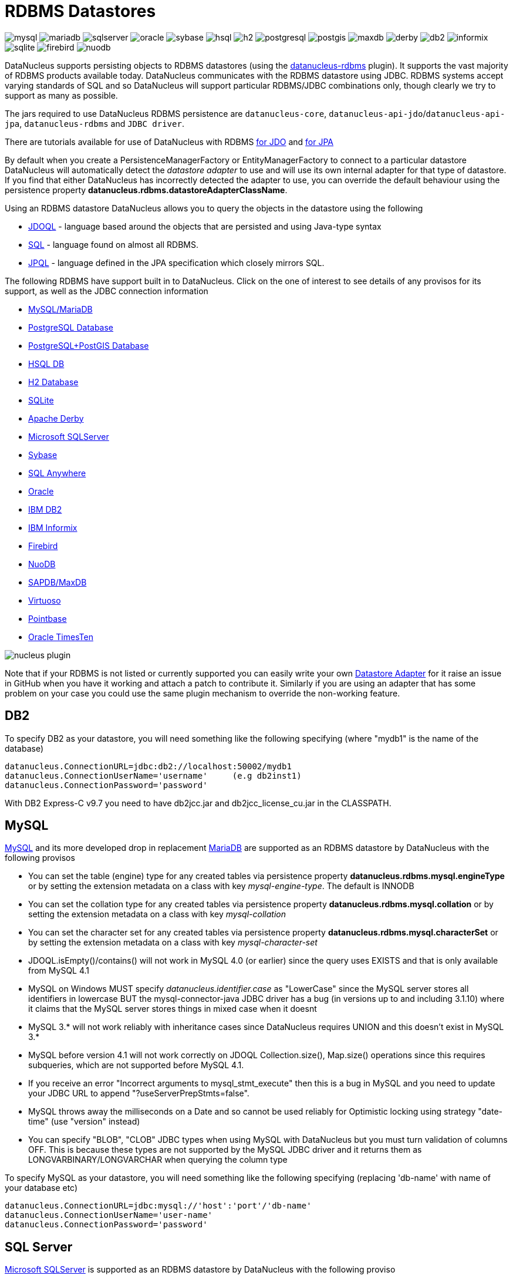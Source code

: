 [[rdbms]]
= RDBMS Datastores
:_basedir: ../
:_imagesdir: images/


image:../images/datastore/mysql.png[]
image:../images/datastore/mariadb.png[]
image:../images/datastore/sqlserver.png[]
image:../images/datastore/oracle.png[]
image:../images/datastore/sybase.png[]
image:../images/datastore/hsql.png[]
image:../images/datastore/h2.png[]
image:../images/datastore/postgresql.png[]
image:../images/datastore/postgis.png[]
image:../images/datastore/maxdb.png[]
image:../images/datastore/derby.png[]
image:../images/datastore/db2.png[]
image:../images/datastore/informix.png[]
image:../images/datastore/sqlite.png[]
image:../images/datastore/firebird.png[]
image:../images/datastore/nuodb.png[]


DataNucleus supports persisting objects to RDBMS datastores (using the https://github.com/datanucleus/datanucleus-rdbms[datanucleus-rdbms] plugin). 
It supports the vast majority of RDBMS products available today. 
DataNucleus communicates with the RDBMS datastore using JDBC. 
RDBMS systems accept varying standards of SQL and so DataNucleus will support particular RDBMS/JDBC combinations only, though clearly we try to support as many as possible.

The jars required to use DataNucleus RDBMS persistence are `datanucleus-core`, `datanucleus-api-jdo`/`datanucleus-api-jpa`, `datanucleus-rdbms` and `JDBC driver`.

There are tutorials available for use of DataNucleus with RDBMS link:../jdo/tutorial.html[for JDO] and link:../jpa/tutorial.html[for JPA]

By default when you create a PersistenceManagerFactory or EntityManagerFactory to connect to a particular datastore DataNucleus will automatically 
detect the _datastore adapter_ to use and will use its own internal adapter for that type of datastore. 
If you find that either DataNucleus has incorrectly detected the adapter to use, you can override the default behaviour using the persistence property
*datanucleus.rdbms.datastoreAdapterClassName*.

Using an RDBMS datastore DataNucleus allows you to query the objects in the datastore using the following

* link:../jdo/query.html#jdoql[JDOQL] - language based around the objects that are persisted and using Java-type syntax
* link:../jdo/query.html#sql[SQL] - language found on almost all RDBMS.
* link:../jpa/query.html#jpql[JPQL] - language defined in the JPA specification which closely mirrors SQL.

The following RDBMS have support built in to DataNucleus. 
Click on the one of interest to see details of any provisos for its support, as well as the JDBC connection information

* link:#mysql[MySQL/MariaDB]
* link:#postgresql[PostgreSQL Database]
* link:#postgis[PostgreSQL+PostGIS Database]
* link:#hsqldb[HSQL DB]
* link:#h2[H2 Database]
* link:#sqlite[SQLite]
* link:#derby[Apache Derby]
* link:#sqlserver[Microsoft SQLServer]
* link:#sybase[Sybase]
* link:#sqlanywhere[SQL Anywhere]
* link:#oracle[Oracle]
* link:#db2[IBM DB2]
* link:#informix[IBM Informix]
* link:#firebird[Firebird]
* link:#nuodb[NuoDB]
* link:#maxdb[SAPDB/MaxDB]
* link:#virtuoso[Virtuoso]
* link:#pointbase[Pointbase]
* link:#timesten[Oracle TimesTen]

image:../images/nucleus_plugin.png[] 

Note that if your RDBMS is not listed or currently supported you can easily write your own link:../extensions/extensions.html#rdbms_datastore_adapter[Datastore Adapter] for it
raise an issue in GitHub when you have it working and attach a patch to contribute it.
Similarly if you are using an adapter that has some problem on your case you could use the same plugin mechanism to override the non-working feature.


[[db2]]
== DB2
    
To specify DB2 as your datastore, you will need something like the following specifying (where "mydb1" is the name of the database)

-----
datanucleus.ConnectionURL=jdbc:db2://localhost:50002/mydb1
datanucleus.ConnectionUserName='username'     (e.g db2inst1)
datanucleus.ConnectionPassword='password'
-----

With DB2 Express-C v9.7 you need to have db2jcc.jar and db2jcc_license_cu.jar in the CLASSPATH.


[[mysql]]
== MySQL
    
http://www.mysql.com[MySQL] and its more developed drop in replacement https://mariadb.org[MariaDB] are supported as an RDBMS datastore by DataNucleus with the following provisos

* You can set the table (engine) type for any created tables via persistence property *datanucleus.rdbms.mysql.engineType* or by setting the 
extension metadata on a class with key _mysql-engine-type_. The default is INNODB
* You can set the collation type for any created tables via persistence property *datanucleus.rdbms.mysql.collation*
or by setting the extension metadata on a class with key _mysql-collation_
* You can set the character set for any created tables via persistence property *datanucleus.rdbms.mysql.characterSet*
or by setting the extension metadata on a class with key _mysql-character-set_
* JDOQL.isEmpty()/contains() will not work in MySQL 4.0 (or earlier) since the query uses EXISTS and that is only available from MySQL 4.1
* MySQL on Windows MUST specify _datanucleus.identifier.case_ as "LowerCase" since the MySQL server stores all identifiers in lowercase 
BUT the mysql-connector-java JDBC driver has a bug (in versions up to and including 3.1.10) where it claims that the MySQL server stores things in mixed case when it doesnt
* MySQL 3.* will not work reliably with inheritance cases since DataNucleus requires UNION and this doesn't exist in MySQL 3.*
* MySQL before version 4.1 will not work correctly on JDOQL Collection.size(), Map.size() operations since this requires subqueries, which are not supported before MySQL 4.1.
* If you receive an error "Incorrect arguments to mysql_stmt_execute" then this is a bug in MySQL and you need to update your JDBC URL to append "?useServerPrepStmts=false".
* MySQL throws away the milliseconds on a Date and so cannot be used reliably for Optimistic locking using strategy "date-time" (use "version" instead)
* You can specify "BLOB", "CLOB" JDBC types when using MySQL with DataNucleus but you must turn validation of columns OFF. 
This is because these types are not supported by the MySQL JDBC driver and it returns them as LONGVARBINARY/LONGVARCHAR when querying the column type

To specify MySQL as your datastore, you will need something like the following specifying (replacing 'db-name' with name of your database etc)

-----
datanucleus.ConnectionURL=jdbc:mysql://'host':'port'/'db-name'
datanucleus.ConnectionUserName='user-name'
datanucleus.ConnectionPassword='password'
-----


[[sqlserver]]
== SQL Server
    
http://www.microsoft.com/sql[Microsoft SQLServer] is supported as an RDBMS datastore by DataNucleus with the following proviso

* SQLServer 2000 does not keep accuracy on _datetime_ datatypes. This is an SQLServer 2000 issue. In order to keep the accuracy when storing _java.util.Date_ java types, use _int_ datatype.

To specify SQLServer as your datastore, you will need something like the following specifying (replacing 'db-name' with name of your database etc)
    
Microsoft SQLServer 2005 JDBC Driver (Recommended)
-----
datanucleus.ConnectionURL=jdbc:sqlserver://'host':'port';DatabaseName='db-name';SelectMethod=cursor
datanucleus.ConnectionUserName='user-name'
datanucleus.ConnectionPassword='password'
-----

Microsoft SQLServer 2000 JDBC Driver
-----
datanucleus.ConnectionURL=jdbc:microsoft:sqlserver://'host':'port';DatabaseName='db-name';SelectMethod=cursor
datanucleus.ConnectionUserName='user-name'
datanucleus.ConnectionPassword='password'
-----


[[oracle]]
== Oracle

To specify http://www.oracle.com/database/[Oracle] as your datastore, you will need something like the following specifying (replacing 'db-name' with name of your database etc) ... 
you can also use 'oci' instead of 'thin' depending on your driver.

-----
datanucleus.ConnectionURL=jdbc:oracle:thin:@'host':'port':'db-name'
datanucleus.ConnectionUserName='user-name'
datanucleus.ConnectionPassword='password'
-----


[[sybase]]
== Sybase

To specify http://www.sybase.com[Sybase] as your datastore, you will need something like the following specifying (replacing 'db-name' with name of your database etc)

-----
datanucleus.ConnectionURL=jdbc:sybase:Tds:'host':'port'/'db-name'
datanucleus.ConnectionUserName='user-name'
datanucleus.ConnectionPassword='password'
-----


[[sqlanywhere]]
== SAP SQL Anywhere

To specify http://www.sap.com/pc/tech/database/software/sybase-sql-anywhere/index.html[SQL Anywhere] as your datastore, 
you will need something like the following specifying (replacing 'db-name' with name of your database etc)

-----
datanucleus.ConnectionURL=jdbc:sqlanywhere:uid=DBA;pwd=sql;eng=demo
datanucleus.ConnectionUserName='user-name'
datanucleus.ConnectionPassword='password'
-----


[[hsqldb]]
== HSQLDB

http://hsqldb.org[HSQLDB] is supported as an RDBMS datastore by DataNucleus with the following proviso

* Use of batched statements is disabled since HSQLDB has a bug where it throws exceptions "batch failed" (really informative). Still waiting for this to be fixed in HSQLDB
* Use of JDOQL/JPQL subqueries cannot be used where you want to refer back to the parent query since HSQLDB up to and including version 1.8 don't support this.

To specify HSQL (1.x) as your datastore, you will need something like the following specifying (replacing 'db-name' with name of your database etc)

-----
datanucleus.ConnectionURL=jdbc:hsqldb:hsql://'host':'port'/'db-name'
datanucleus.ConnectionUserName='user-name'
datanucleus.ConnectionPassword='password'
-----

Note that in HSQLDB v2.x the driver changes to _org.hsqldb.jdbc.JDBCDriver_</p>


[[h2]]
== H2

http://www.h2database.com[H2] is supported as an RDBMS datastore by DataNucleus.

To specify H2 as your datastore, you will need something like the following specifying (replacing 'db-name' with name of your database etc)

-----
datanucleus.ConnectionURL=jdbc:h2:'db-name'
datanucleus.ConnectionUserName=sa
datanucleus.ConnectionPassword=
-----


[[informix]]
== Informix

Informix is supported as an RDBMS datastore by DataNucleus.

To specify Informix as your datastore, you will need something like the following specifying (replacing 'db-name' with name of your database etc)

-----
datanucleus.ConnectionURL=jdbc:informix-sqli://[{ip|host}:port][/dbname]:INFORMIXSERVER=servername[;name=value[;name=value]...]
datanucleus.ConnectionUserName=informix
datanucleus.ConnectionPassword=password
-----

For example
-----
datanucleus.ConnectionURL=jdbc:informix-sqli://192.168.254.129:9088:informixserver=demo_on;database=buf_log_db
datanucleus.ConnectionUserName=informix
datanucleus.ConnectionPassword=password
-----

Note that some database logging options in Informix do not allow changing autoCommit dinamically. You need to rebuild the database to support it. 
To rebuild the database refer to Informix documention, but as example, 
-----
run $INFORMIXDIR\bin\dbaccess and execute the command "CREATE DATABASE mydb WITH BUFFERED LOG".
-----
 
*INDEXOF*: Informix 11.x does not have a function to search a string in another string. DataNucleus defines a user defined function, DATANUCLEUS_STRPOS, which is automatically created 
on startup. The SQL for the UDF function is:

-----
create function DATANUCLEUS_STRPOS(str char(40),search char(40),from smallint) returning smallint
    define i,pos,lenstr,lensearch smallint;
    let lensearch = length(search);
    let lenstr = length(str);

    if lenstr=0 or lensearch=0 then return 0; end if;

    let pos=-1;
    for i=1+from to lenstr
        if substr(str,i,lensearch)=search then
            let pos=i;
            exit for;
        end if;
    end for;
    return pos;
end function;
-----


[[postgresql]]
== PostgreSQL

To specify http://www.postgresql.org[PostgreSQL] as your datastore, you will need something like the following specifying (replacing 'db-name' with name of your database etc)

-----
datanucleus.ConnectionURL=jdbc:postgresql://'host':'port'/'db-name'
datanucleus.ConnectionUserName='user-name'
datanucleus.ConnectionPassword='password'
-----


[[postgis]]
== PostgreSQL with PostGIS extension

To specify http://www.postgis.org[PostGIS] as your datastore, you will need to decide first which geometry library you want to use and then set the connection url accordingly.

For the PostGIS JDBC geometries you will need something like the following specifying (replacing 'db-name' with name of your database etc)

-----
datanucleus.ConnectionURL=jdbc:postgresql://'host':'port'/'db-name'
datanucleus.ConnectionUserName='user-name'
datanucleus.ConnectionPassword='password'
-----

For Oracle's JGeometry you will need something like the following specifying (replacing 'db-name' with name of your database etc)
-----
datanucleus.ConnectionURL=jdbc:postgres_jgeom://'host':'port'/'db-name'
datanucleus.ConnectionUserName='user-name'
datanucleus.ConnectionPassword='password'
-----

For the JTS (Java Topology Suite) geometries you will need something like the following specifying (replacing 'db-name' with name of your database etc)
-----
datanucleus.ConnectionURL=jdbc:postgres_jts://'host':'port'/'db-name'
datanucleus.ConnectionUserName='user-name'
datanucleus.ConnectionPassword='password'
-----


[[derby]]
== Apache Derby

To specify http://db.apache.org/derby/[Apache Derby] as your datastore, you will need something like the following specifying (replacing 'db-name' with filename of your database etc)

-----
datanucleus.ConnectionURL=jdbc:derby:'db-name';create=true
datanucleus.ConnectionUserName='user-name'
datanucleus.ConnectionPassword='password'
-----

Above settings are used together with the Apache Derby in embedded mode. The below settings are used in network mode, where the default port number is 1527.

-----
datanucleus.ConnectionURL=jdbc:derby://'hostname':'portnumber'/'db-name';create=true
datanucleus.ConnectionUserName='user-name'
datanucleus.ConnectionPassword='password'
-----

org.apache.derby.jdbc.ClientDriver

*ASCII*: Derby 10.1 does not have a function to convert a char into ascii code. DataNucleus needs such function to converts chars to int values when performing queries converting chars to ints. 
DataNucleus defines a user defined function, DataNucleus_ASCII, which is automatically created on startup. The SQL for the UDF function is:

-----
DROP FUNCTION NUCLEUS_ASCII;
CREATE FUNCTION NUCLEUS_ASCII(C CHAR(1)) RETURNS INTEGER
EXTERNAL NAME 'org.datanucleus.store.rdbms.adapter.DerbySQLFunction.ascii'
CALLED ON NULL INPUT
LANGUAGE JAVA PARAMETER STYLE JAVA;
-----

*String.matches(pattern)*: When pattern argument is a column, DataNucleus defines a function that allows Derby 10.1 to perform the matches function. The SQL for the UDF function is:

-----
DROP FUNCTION NUCLEUS_MATCHES;
CREATE FUNCTION NUCLEUS_MATCHES(TEXT VARCHAR(8000), PATTERN VARCHAR(8000)) RETURNS INTEGER
EXTERNAL NAME 'org.datanucleus.store.rdbms.adapter.DerbySQLFunction.matches'
CALLED ON NULL INPUT
LANGUAGE JAVA PARAMETER STYLE JAVA;
-----


[[firebird]]
== Firebird

http://www.firebirdsql.org[Firebird] is supported as an RDBMS datastore by DataNucleus with the proviso that

* Auto-table creation is severely limited with Firebird. In Firebird, DDL statements are not auto-committed and are executed at the end of a transaction, after any DML statements. 
This makes "on the fly" table creation in the middle of a DML transaction not work. 
You must make sure that "autoStartMechanism" is NOT set to "SchemaTable" since this will use DML. 
You must also make sure that nobody else is connected to the database at the same time.
Don't ask us why such limitations are in a RDBMS, but then it was you that chose to use it ;-)

To specify Firebird as your datastore, you will need something like the following specifying (replacing 'db-name' with filename of your database etc) </p>

-----
datanucleus.ConnectionURL=jdbc:firebirdsql://localhost/'db-name'
datanucleus.ConnectionUserName='user-name'
datanucleus.ConnectionPassword='password'
-----


[[nuodb]]
== NuoDB

To specify NuoDB as your datastore, you will need something like the following specifying (replacing 'db-name' with filename of your database etc) </p>

-----
datanucleus.ConnectionURL=jdbc:com.nuodb://localhost/'db-name'
datanucleus.ConnectionUserName='user-name'
datanucleus.ConnectionPassword='password'
datanucleus.Schema={my-schema-name}
-----


[[maxdb]]
== SAPDB/MaxDB

To specify SAPDB/MaxDB as your datastore, you will need something like the following specifying (replacing 'db-name' with filename of your database etc)

-----
datanucleus.ConnectionURL=jdbc:sapdb://localhost/'db-name'
datanucleus.ConnectionUserName='user-name'
datanucleus.ConnectionPassword='password'
-----


[[sqlite]]
== SQLite

http://www.sqlite.org/[SQLite] is supported as an RDBMS datastore by DataNucleus with the proviso that

* When using sequences, you must set the persistence property *datanucleus.valuegeneration.transactionAttribute* to *EXISTING*

To specify SQLite as your datastore, you will need something like the following specifying (replacing 'db-name' with filename of your database etc) </p>

-----
datanucleus.ConnectionURL=jdbc:sqlite:'db-name'
datanucleus.ConnectionUserName=
datanucleus.ConnectionPassword=
-----


[[virtuoso]]
== Virtuoso

To specify http://virtuoso.openlinksw.com/dataspace/dav/wiki/Main/[Virtuoso] as your datastore, you will need something like the following specifying 
(replacing 'db-name' with filename of your database etc) 

-----
datanucleus.ConnectionURL=jdbc:virtuoso://127.0.0.1/{dbname}
datanucleus.ConnectionUserName=
datanucleus.ConnectionPassword=
-----


[[pointbase]]
== Pointbase

To specify http://docs.oracle.com/cd/E13218_01/wlp/docs92/db/pointbase.html#wp1058500[Pointbase] as your datastore, you will need 
something like the following specifying (replacing 'db-name' with filename of your database etc)

-----
datanucleus.ConnectionURL=jdbc:pointbase://127.0.0.1/{dbname}
datanucleus.ConnectionUserName=
datanucleus.ConnectionPassword=
-----


== JDBC Driver parameters

If you need to pass additional parameters to the JDBC driver you can append these to the end of the *datanucleus.ConnectionURL*. For example,

-----
datanucleus.ConnectionURL=jdbc:mysql://localhost?useUnicode=true&amp;characterEncoding=UTF-8
-----


[[statement_batching]]
== RDBMS : Statement Batching

image:../images/nucleus_extension.png[]

When changes are required to be made to an underlying RDBMS datastore, statements are sent via JDBC.
A statement is, in general, a single SQL command, and is then executed. 
In some circumstances the statements due to be sent to the datastore are the same JDBC statement several times. In this case the statement can be _batched_. 
This means that a statement is created for the SQL, and it is passed to the datastore with multiple sets of values before being executed. 
When it is executed the SQL is executed for each of the sets of values. 
DataNucleus allows statement batching under certain circumstances.

The maximum number of statements that can be included in a _batch_ can be set via a persistence property *datanucleus.rdbms.statementBatchLimit*. This defaults to 50. 
If you set it to -1 then there is no maximum limit imposed. Setting it to 0 means that batching is turned off.

*It should be noted that while batching sounds essential, it is only of any possible use when the exact same SQL is required to be executed more than 1 times in a row. 
If a different SQL needs executing between 2 such statements then no batching is possible anyway.*. Let's take an example

-----
INSERT INTO MYTABLE VALUES(?,?,?,?)
INSERT INTO MYTABLE VALUES(?,?,?,?)
SELECT ID, NAME FROM MYOTHERTABLE WHERE VALUE=?
INSERT INTO MYTABLE VALUES(?,?,?,?)
SELECT ID, NAME FROM MYOTHERTABLE WHERE VALUE=?
-----

In this example the first two statements can be batched together since they are identical and nothing else separates them.
All subsequent statements cannot be batched since no two identical statements follow each other.

The statements that DataNucleus currently allows for batching are

* Insert of objects. This is not enabled when objects being inserted are using _identity_ value generation strategy
* Delete of objects
* Insert of container elements/keys/values
* Delete of container elements/keys/values

*Please note that if using MySQL, you should also specify the connection URL with the argument _rewriteBatchedStatements=true_ since MySQL won't actually batch without this*



[[schema_api]]
=== RDBMS : Datastore Schema API

image:../images/nucleus_extension.png[]

JDO/JPA are APIs for persisting and retrieving objects to/from datastores. They don't provide a way of accessing the schema of the datastore itself (if it has one). 
In the case of RDBMS it is useful to be able to find out what columns there are in a table, or what data types are supported for example. 
DataNucleus Access Platform provides an API for this.

The first thing to do is get your hands on the DataNucleus _StoreManager_ and from that the _StoreSchemaHandler_. 
You do this as follows

[source,java]
-----
import org.datanucleus.api.jdo.JDOPersistenceManagerFactory;
import org.datanucleus.store.StoreManager;
import org.datanucleus.store.schema.StoreSchemaHandler;

[assumed to have "pmf"]
...

StoreManager storeMgr = ((JDOPersistenceManagerFactory)pmf).getStoreManager();
StoreSchemaHandler schemaHandler = storeMgr.getSchemaHandler();
-----

So now we have the _StoreSchemaHandler_ what can we do with it? Well start with the javadoc for the implementation that is used for RDBMS
http://www.datanucleus.org/javadocs/store.rdbms/latest/org/datanucleus/store/rdbms/schema/RDBMSSchemaHandler.html[image:../images/javadoc.png[Javadoc]]


=== Datastore Types Information
    
So we now want to find out what JDBC/SQL types are supported for our RDBMS. This is simple.

[source,java]
-----
import org.datanucleus.store.rdbms.schema.RDBMSTypesInfo;

Connection conn = (Connection)pm.getDataStoreConnection().getNativeConnection();
RDBMSTypesInfo typesInfo = schemaHandler.getSchemaData(conn, "types");
-----

As you can see from the javadocs for _RDBMSTypesInfo_
http://www.datanucleus.org/javadocs/store.rdbms/latest/org/datanucleus/store/rdbms/schema/RDBMSTypesInfo.html[image:../images/javadoc.png[Javadoc]]
we can access the JDBC types information via the "children". They are keyed by the JDBC type number of the JDBC type (see java.sql.Types). So we can just iterate it

[source,java]
-----
Iterator jdbcTypesIter = typesInfo.getChildren().values().iterator();
while (jdbcTypesIter.hasNext())
{
    JDBCTypeInfo jdbcType = (JDBCTypeInfo)jdbcTypesIter.next();

    // Each JDBCTypeInfo contains SQLTypeInfo as its children, keyed by SQL name
    Iterator sqlTypesIter = jdbcType.getChildren().values().iterator();
    while (sqlTypesIter.hasNext())
    {
        SQLTypeInfo sqlType = (SQLTypeInfo)sqlTypesIter.next();
        ... inspect the SQL type info
    }
}
-----


=== Column information for a table

Here we have a table in the datastore and want to find the columns present. So we do this

[source,java]
-----
import org.datanucleus.store.rdbms.schema.RDBMSTableInfo;

Connection conn = (Connection)pm.getDataStoreConnection().getNativeConnection();
RDBMSTableInfo tableInfo = schemaHandler.getSchemaData(conn, "columns", 
    new Object[] {catalogName, schemaName, tableName});
-----
    
As you can see from the javadocs for _RDBMSTableInfo_
http://www.datanucleus.org/javadocs/store.rdbms/latest/org/datanucleus/store/rdbms/schema/RDBMSTableInfo.html[image:../images/javadoc.png[Javadoc]]
we can access the columns information via the "children".

[source,java]
-----
Iterator columnsIter = tableInfo.getChildren().iterator();
while (columnsIter.hasNext())
{
    RDBMSColumnInfo colInfo = (RDBMSColumnInfo)columnsIter.next();

    ...
}
-----

=== Index information for a table

Here we have a table in the datastore and want to find the indices present. So we do this

[source,java]
-----
import org.datanucleus.store.rdbms.schema.RDBMSTableInfo;

Connection conn = (Connection)pm.getDataStoreConnection().getNativeConnection();
RDBMSTableIndexInfo tableInfo = schemaHandler.getSchemaData(conn, "indices", 
    new Object[] {catalogName, schemaName, tableName});
-----

As you can see from the javadocs for _RDBMSTableIndexInfo_
http://www.datanucleus.org/javadocs/store.rdbms/latest/org/datanucleus/store/rdbms/schema/RDBMSTableIndexInfo.htm[image:../images/javadoc.png[Javadoc]]
we can access the index information via the "children".

[source,java]
-----
Iterator indexIter = tableInfo.getChildren().iterator();
while (indexIter.hasNext())
{
    IndexInfo idxInfo = (IndexInfo)indexIter.next();

    ...
}
-----


=== ForeignKey information for a table

Here we have a table in the datastore and want to find the FKs present. So we do this

[source,java]
-----
import org.datanucleus.store.rdbms.schema.RDBMSTableInfo;

Connection conn = (Connection)pm.getDataStoreConnection().getNativeConnection();
RDBMSTableFKInfo tableInfo = schemaHandler.getSchemaData(conn, "foreign-keys", 
    new Object[] {catalogName, schemaName, tableName});
-----

As you can see from the javadocs for _RDBMSTableFKInfo_
http://www.datanucleus.org/javadocs/store.rdbms/latest/org/datanucleus/store/rdbms/schema/RDBMSTableFKInfo.html[image:../images/javadoc.png[Javadoc]]
we can access the foreign-key information via the "children".

[source,java]
-----
Iterator fkIter = tableInfo.getChildren().iterator();
while (fkIter.hasNext())
{
    ForeignKeyInfo fkInfo = (ForeignKeyInfo)fkIter.next();

    ...
}
-----


=== PrimaryKey information for a table
    
Here we have a table in the datastore and want to find the PK present. So we do this

[source,java]
-----
import org.datanucleus.store.rdbms.schema.RDBMSTableInfo;

Connection conn = (Connection)pm.getDataStoreConnection().getNativeConnection();
RDBMSTablePKInfo tableInfo = schemaHandler.getSchemaData(conn, "primary-keys", 
    new Object[] {catalogName, schemaName, tableName});
-----

As you can see from the javadocs for _RDBMSTablePKInfo_
http://www.datanucleus.org/javadocs/store.rdbms/latest/org/datanucleus/store/rdbms/schema/RDBMSTablePKInfo.html[image:../images/javadoc.png[Javadoc]]
we can access the foreign-key information via the "children".

[source,java]
-----
Iterator pkIter = tableInfo.getChildren().iterator();
while (pkIter.hasNext())
{
    PrimaryKeyInfo pkInfo = (PrimaryKeyInfo)pkIter.next();

    ...
}
-----

